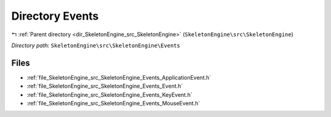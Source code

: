 .. _dir_SkeletonEngine_src_SkeletonEngine_Events:


Directory Events
================


|exhale_lsh| :ref:`Parent directory <dir_SkeletonEngine_src_SkeletonEngine>` (``SkeletonEngine\src\SkeletonEngine``)

.. |exhale_lsh| unicode:: U+021B0 .. UPWARDS ARROW WITH TIP LEFTWARDS

*Directory path:* ``SkeletonEngine\src\SkeletonEngine\Events``


Files
-----

- :ref:`file_SkeletonEngine_src_SkeletonEngine_Events_ApplicationEvent.h`
- :ref:`file_SkeletonEngine_src_SkeletonEngine_Events_Event.h`
- :ref:`file_SkeletonEngine_src_SkeletonEngine_Events_KeyEvent.h`
- :ref:`file_SkeletonEngine_src_SkeletonEngine_Events_MouseEvent.h`


